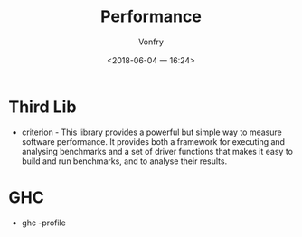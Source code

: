 #+TITLE: Performance
#+AUTHOR: Vonfry
#+DATE: <2018-06-04 一 16:24>

* Third Lib
- criterion - This library provides a powerful but simple way to measure software performance. It provides both a framework for executing and analysing benchmarks and a set of driver functions that makes it easy to build and run benchmarks, and to analyse their results.

* GHC
  - ghc -profile
